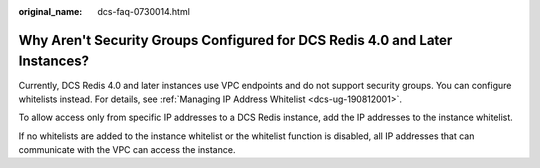 :original_name: dcs-faq-0730014.html

.. _dcs-faq-0730014:

Why Aren't Security Groups Configured for DCS Redis 4.0 and Later Instances?
============================================================================

Currently, DCS Redis 4.0 and later instances use VPC endpoints and do not support security groups. You can configure whitelists instead. For details, see :ref:`Managing IP Address Whitelist <dcs-ug-190812001>`.

To allow access only from specific IP addresses to a DCS Redis instance, add the IP addresses to the instance whitelist.

If no whitelists are added to the instance whitelist or the whitelist function is disabled, all IP addresses that can communicate with the VPC can access the instance.
